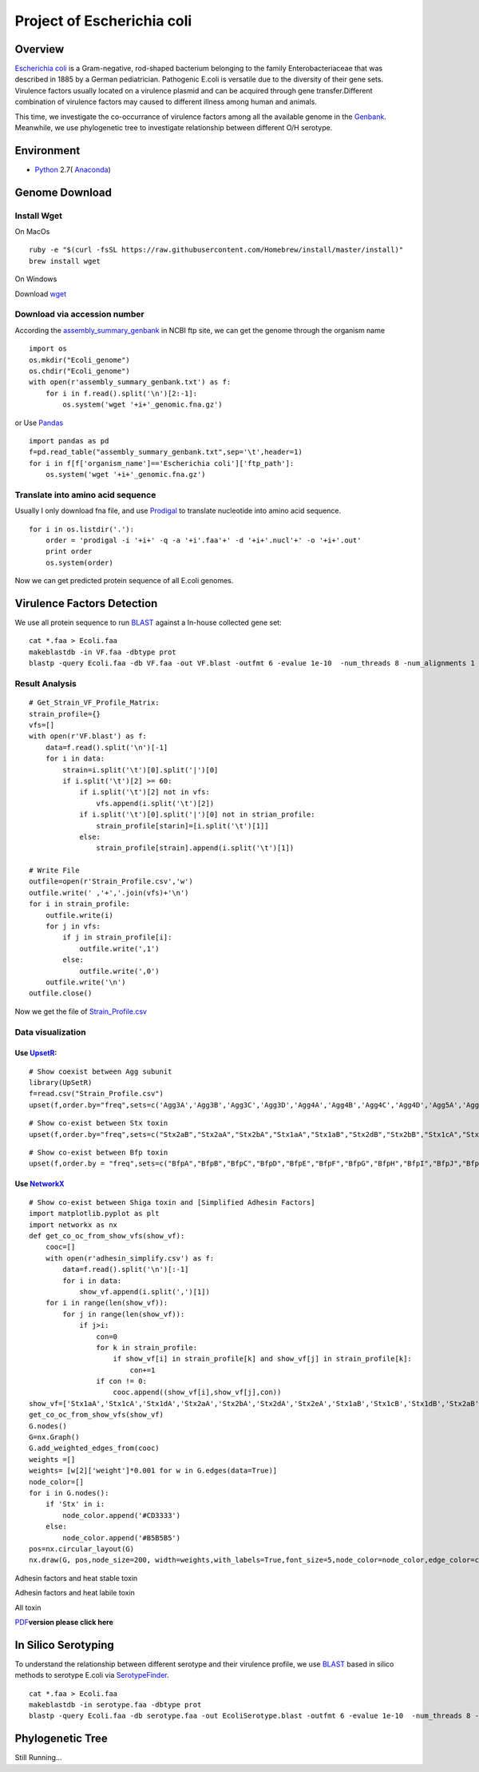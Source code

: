 Project of Escherichia coli
===========================

Overview
--------

`Escherichia coli <https://en.wikipedia.org/wiki/Escherichia_coli>`__ is
a Gram-negative, rod-shaped bacterium belonging to the family
Enterobacteriaceae that was described in 1885 by a German pediatrician.
Pathogenic E.coli is versatile due to the diversity of their gene sets.
Virulence factors usually located on a virulence plasmid and can be
acquired through gene transfer.Different combination of virulence
factors may caused to different illness among human and animals.

This time, we investigate the co-occurrance of virulence factors among
all the available genome in the
`Genbank <https://www.ncbi.nlm.nih.gov/genbank/>`__. Meanwhile, we use
phylogenetic tree to investigate relationship between different O/H
serotype.

Environment
-----------

-  `Python <https://www.python.org/download/releases/2.7/>`__ 2.7(
   `Anaconda <https://www.anaconda.com/>`__)

Genome Download
---------------

Install Wget
~~~~~~~~~~~~

On MacOs

::

   ruby -e "$(curl -fsSL https://raw.githubusercontent.com/Homebrew/install/master/install)"
   brew install wget

On Windows

Download `wget <http://gnuwin32.sourceforge.net/packages/wget.htm>`__

Download via accession number
~~~~~~~~~~~~~~~~~~~~~~~~~~~~~

According the
`assembly_summary_genbank <ftp://ftp.ncbi.nlm.nih.gov/genomes/ASSEMBLY_REPORTS/assembly_summary_genbank.txt>`__
in NCBI ftp site, we can get the genome through the organism name

::

   import os
   os.mkdir("Ecoli_genome")
   os.chdir("Ecoli_genome")
   with open(r'assembly_summary_genbank.txt') as f:
       for i in f.read().split('\n')[2:-1]:
           os.system('wget '+i+'_genomic.fna.gz')

or Use `Pandas <https://pandas.pydata.org/>`__

::

   import pandas as pd
   f=pd.read_table("assembly_summary_genbank.txt",sep='\t',header=1)
   for i in f[f['organism_name']=='Escherichia coli']['ftp_path']:
       os.system('wget '+i+'_genomic.fna.gz')

Translate into amino acid sequence
~~~~~~~~~~~~~~~~~~~~~~~~~~~~~~~~~~

Usually I only download fna file, and use
`Prodigal <https://github.com/hyattpd/Prodigal>`__ to translate
nucleotide into amino acid sequence.

::

   for i in os.listdir('.'):
       order = 'prodigal -i '+i+' -q -a '+i'.faa'+' -d '+i+'.nucl'+' -o '+i+'.out'
       print order 
       os.system(order) 

Now we can get predicted protein sequence of all E.coli genomes.

Virulence Factors Detection
---------------------------

We use all protein sequence to run
`BLAST <https://blast.ncbi.nlm.nih.gov/Blast.cgi>`__ against a In-house
collected gene set:

::

   cat *.faa > Ecoli.faa
   makeblastdb -in VF.faa -dbtype prot
   blastp -query Ecoli.faa -db VF.faa -out VF.blast -outfmt 6 -evalue 1e-10  -num_threads 8 -num_alignments 1

Result Analysis
~~~~~~~~~~~~~~~

::

   # Get_Strain_VF_Profile_Matrix:
   strain_profile={}
   vfs=[]
   with open(r'VF.blast') as f:
       data=f.read().split('\n')[-1]
       for i in data:
           strain=i.split('\t')[0].split('|')[0]
           if i.split('\t')[2] >= 60:
               if i.split('\t')[2] not in vfs:
                   vfs.append(i.split('\t')[2])
               if i.split('\t')[0].split('|')[0] not in strian_profile:
                   strain_profile[starin]=[i.split('\t')[1]]
               else:
                   strain_profile[strain].append(i.split('\t')[1])

   # Write File
   outfile=open(r'Strain_Profile.csv','w')
   outfile.write(' ,'+','.join(vfs)+'\n')
   for i in strain_profile:
       outfile.write(i)
       for j in vfs:
           if j in strain_profile[i]:
               outfile.write(',1')
           else:
               outfile.write(',0')
       outfile.write('\n')
   outfile.close()

Now we get the file of
`Strain_Profile.csv <https://github.com/hzafeng/huifeng/tree/master/source/file>`__

Data visualization
~~~~~~~~~~~~~~~~~~

Use `UpsetR <https://cran.r-project.org/web/packages/UpSetR/README.html>`__:
^^^^^^^^^^^^^^^^^^^^^^^^^^^^^^^^^^^^^^^^^^^^^^^^^^^^^^^^^^^^^^^^^^^^^^^^^^^^

::

   # Show coexist between Agg subunit
   library(UpSetR)
   f=read.csv("Strain_Profile.csv")
   upset(f,order.by="freq",sets=c('Agg3A','Agg3B','Agg3C','Agg3D','Agg4A','Agg4B','Agg4C','Agg4D','Agg5A','AggA','AggB','AggC','AggD'))

|image0|

::

   # Show co-exist between Stx toxin
   upset(f,order.by="freq",sets=c("Stx2aB","Stx2aA","Stx2bA","Stx1aA","Stx1aB","Stx2dB","Stx2bB","Stx1cA","Stx1cB","Stx2dA","Stx1dB","Stx2fA","Stx2fB","Stx1dA"))

|image1|

::

   # Show co-exist between Bfp toxin
   upset(f,order.by = "freq",sets=c("BfpA","BfpB","BfpC","BfpD","BfpE","BfpF","BfpG","BfpH","BfpI","BfpJ","BfpK","BfpL","BfpP","BfpU"))

|image2|

Use `NetworkX <https://networkx.github.io/documentation/latest/index.html>`__
^^^^^^^^^^^^^^^^^^^^^^^^^^^^^^^^^^^^^^^^^^^^^^^^^^^^^^^^^^^^^^^^^^^^^^^^^^^^^

::

   # Show co-exist between Shiga toxin and [Simplified Adhesin Factors]
   import matplotlib.pyplot as plt
   import networkx as nx
   def get_co_oc_from_show_vfs(show_vf):
       cooc=[]
       with open(r'adhesin_simplify.csv') as f:
           data=f.read().split('\n')[:-1]
           for i in data:
               show_vf.append(i.split(',')[1])
       for i in range(len(show_vf)):
           for j in range(len(show_vf)):
               if j>i:
                   con=0
                   for k in strain_profile:
                       if show_vf[i] in strain_profile[k] and show_vf[j] in strain_profile[k]:
                           con+=1
                   if con != 0:
                       cooc.append((show_vf[i],show_vf[j],con))
   show_vf=['Stx1aA','Stx1cA','Stx1dA','Stx2aA','Stx2bA','Stx2dA','Stx2eA','Stx1aB','Stx1cB','Stx1dB','Stx2aB','Stx2bB','Stx2dB','Stx2eB']
   get_co_oc_from_show_vfs(show_vf)
   G.nodes()
   G=nx.Graph()
   G.add_weighted_edges_from(cooc)
   weights =[]
   weights= [w[2]['weight']*0.001 for w in G.edges(data=True)]
   node_color=[]
   for i in G.nodes():
       if 'Stx' in i:
           node_color.append('#CD3333')
       else:
           node_color.append('#B5B5B5')
   pos=nx.circular_layout(G)
   nx.draw(G, pos,node_size=200, width=weights,with_labels=True,font_size=5,node_color=node_color,edge_color=color,alpha=0.8)

|image3|

Adhesin factors and heat stable toxin

|image4|

Adhesin factors and heat labile toxin

|image5|

All toxin

|image6|

`PDF <https://github.com/hzafeng/huifeng/tree/master/source/images/PDF>`__\ **version
please click here**

In Silico Serotyping
--------------------

To understand the relationship between different serotype and their
virulence profile, we use
`BLAST <https://blast.ncbi.nlm.nih.gov/Blast.cgi>`__ based in silico
methods to serotype E.coli via
`SerotypeFinder <https://cge.cbs.dtu.dk/services/SerotypeFinder/>`__.

::

   cat *.faa > Ecoli.faa
   makeblastdb -in serotype.faa -dbtype prot
   blastp -query Ecoli.faa -db serotype.faa -out EcoliSerotype.blast -outfmt 6 -evalue 1e-10  -num_threads 8 -num_alignments 1

Phylogenetic Tree
-----------------

Still Running…

.. |image0| image:: images/agg_upsetR.png
.. |image1| image:: images/stx_upsetR.png
.. |image2| image:: images/bfp_upsetR.png
.. |image3| image:: images/Stx_ad_circular.png
.. |image4| image:: images/St_ad_circular.png
.. |image5| image:: images/Elt_ad_circular.png
.. |image6| image:: images/toxin_circular.png

